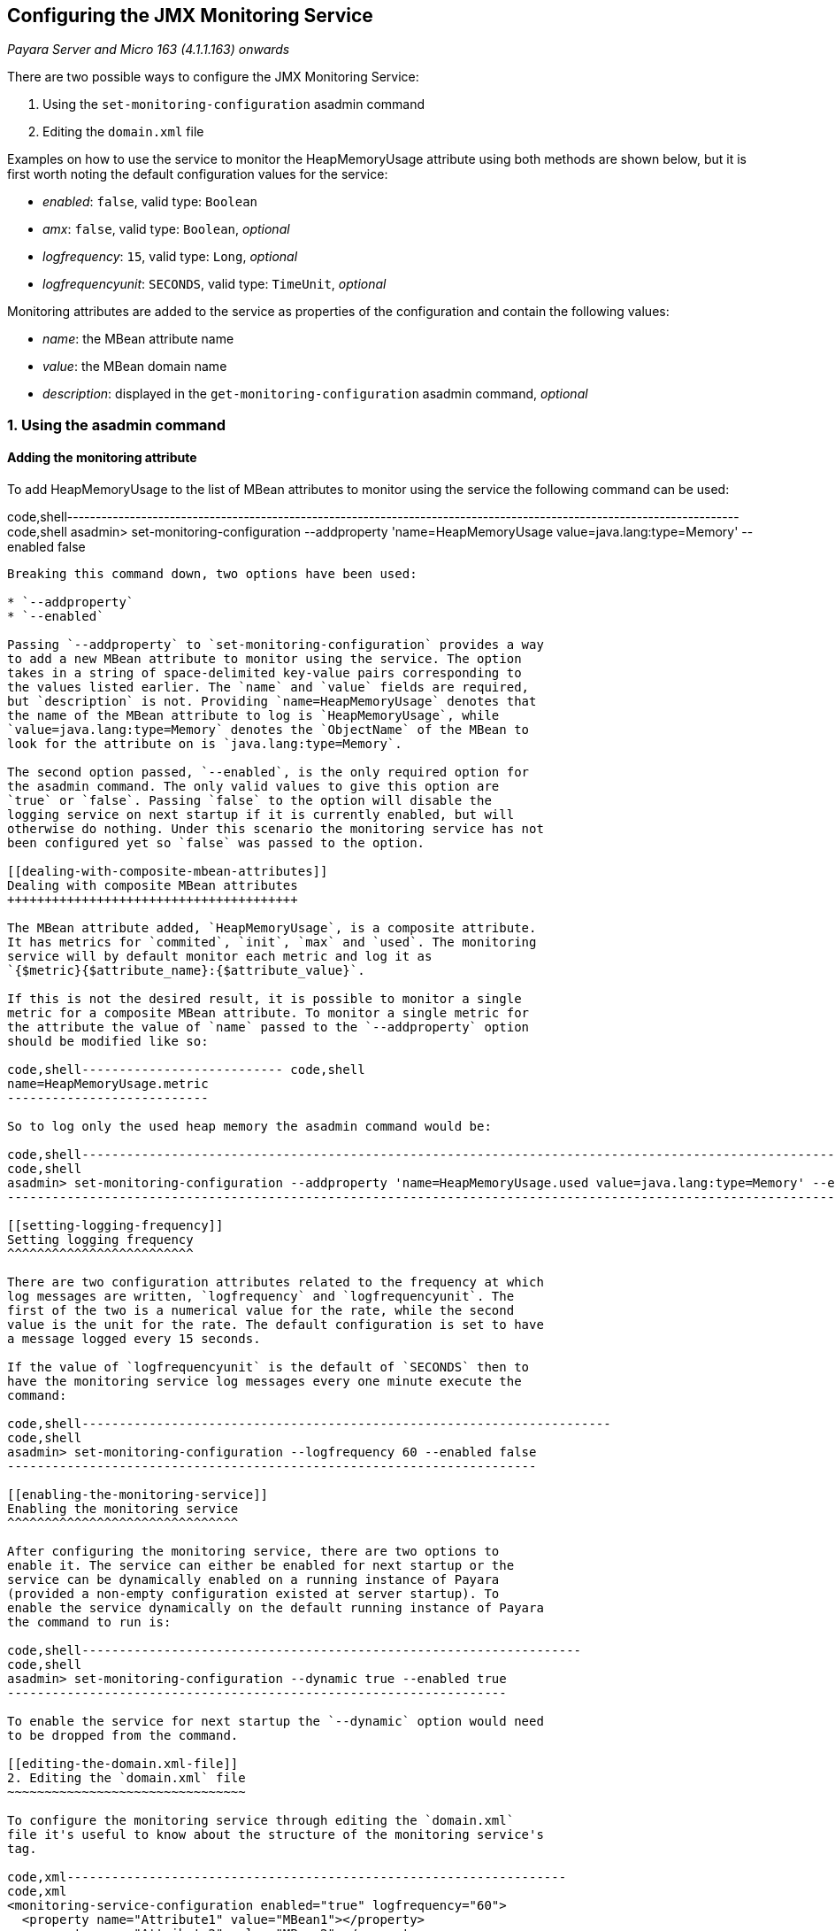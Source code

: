 [[configuring-the-jmx-monitoring-service]]
Configuring the JMX Monitoring Service
--------------------------------------

_Payara Server and Micro 163 (4.1.1.163) onwards_

There are two possible ways to configure the JMX Monitoring Service:

1.  Using the `set-monitoring-configuration` asadmin command
2.  Editing the `domain.xml` file

Examples on how to use the service to monitor the HeapMemoryUsage
attribute using both methods are shown below, but it is first worth
noting the default configuration values for the service:

* _enabled_: `false`, valid type: `Boolean`
* _amx_: `false`, valid type: `Boolean`, _optional_
* _logfrequency_: `15`, valid type: `Long`, _optional_
* _logfrequencyunit_: `SECONDS`, valid type: `TimeUnit`, _optional_

Monitoring attributes are added to the service as properties of the
configuration and contain the following values:

* _name_: the MBean attribute name
* _value_: the MBean domain name
* _description_: displayed in the `get-monitoring-configuration` asadmin
command, _optional_

[[using-the-asadmin-command]]
1. Using the asadmin command
~~~~~~~~~~~~~~~~~~~~~~~~~~~~

[[adding-the-monitoring-attribute]]
Adding the monitoring attribute
^^^^^^^^^^^^^^^^^^^^^^^^^^^^^^^

To add HeapMemoryUsage to the list of MBean attributes to monitor using
the service the following command can be used:

code,shell----------------------------------------------------------------------------------------------------------------------
code,shell
asadmin> set-monitoring-configuration --addproperty 'name=HeapMemoryUsage value=java.lang:type=Memory' --enabled false
----------------------------------------------------------------------------------------------------------------------

Breaking this command down, two options have been used:

* `--addproperty`
* `--enabled`

Passing `--addproperty` to `set-monitoring-configuration` provides a way
to add a new MBean attribute to monitor using the service. The option
takes in a string of space-delimited key-value pairs corresponding to
the values listed earlier. The `name` and `value` fields are required,
but `description` is not. Providing `name=HeapMemoryUsage` denotes that
the name of the MBean attribute to log is `HeapMemoryUsage`, while
`value=java.lang:type=Memory` denotes the `ObjectName` of the MBean to
look for the attribute on is `java.lang:type=Memory`.

The second option passed, `--enabled`, is the only required option for
the asadmin command. The only valid values to give this option are
`true` or `false`. Passing `false` to the option will disable the
logging service on next startup if it is currently enabled, but will
otherwise do nothing. Under this scenario the monitoring service has not
been configured yet so `false` was passed to the option.

[[dealing-with-composite-mbean-attributes]]
Dealing with composite MBean attributes
+++++++++++++++++++++++++++++++++++++++

The MBean attribute added, `HeapMemoryUsage`, is a composite attribute.
It has metrics for `commited`, `init`, `max` and `used`. The monitoring
service will by default monitor each metric and log it as
`{$metric}{$attribute_name}:{$attribute_value}`.

If this is not the desired result, it is possible to monitor a single
metric for a composite MBean attribute. To monitor a single metric for
the attribute the value of `name` passed to the `--addproperty` option
should be modified like so:

code,shell--------------------------- code,shell
name=HeapMemoryUsage.metric
---------------------------

So to log only the used heap memory the asadmin command would be:

code,shell---------------------------------------------------------------------------------------------------------------------------
code,shell
asadmin> set-monitoring-configuration --addproperty 'name=HeapMemoryUsage.used value=java.lang:type=Memory' --enabled false
---------------------------------------------------------------------------------------------------------------------------

[[setting-logging-frequency]]
Setting logging frequency
^^^^^^^^^^^^^^^^^^^^^^^^^

There are two configuration attributes related to the frequency at which
log messages are written, `logfrequency` and `logfrequencyunit`. The
first of the two is a numerical value for the rate, while the second
value is the unit for the rate. The default configuration is set to have
a message logged every 15 seconds.

If the value of `logfrequencyunit` is the default of `SECONDS` then to
have the monitoring service log messages every one minute execute the
command:

code,shell-----------------------------------------------------------------------
code,shell
asadmin> set-monitoring-configuration --logfrequency 60 --enabled false
-----------------------------------------------------------------------

[[enabling-the-monitoring-service]]
Enabling the monitoring service
^^^^^^^^^^^^^^^^^^^^^^^^^^^^^^^

After configuring the monitoring service, there are two options to
enable it. The service can either be enabled for next startup or the
service can be dynamically enabled on a running instance of Payara
(provided a non-empty configuration existed at server startup). To
enable the service dynamically on the default running instance of Payara
the command to run is:

code,shell-------------------------------------------------------------------
code,shell
asadmin> set-monitoring-configuration --dynamic true --enabled true
-------------------------------------------------------------------

To enable the service for next startup the `--dynamic` option would need
to be dropped from the command.

[[editing-the-domain.xml-file]]
2. Editing the `domain.xml` file
~~~~~~~~~~~~~~~~~~~~~~~~~~~~~~~~

To configure the monitoring service through editing the `domain.xml`
file it's useful to know about the structure of the monitoring service's
tag.

code,xml-------------------------------------------------------------------
code,xml
<monitoring-service-configuration enabled="true" logfrequency="60">
  <property name="Attribute1" value="MBean1"></property>
  <property name="Attribute2" value="MBean2"></property>
</monitoring-service-configuration>
-------------------------------------------------------------------

The `<monitoring-service-configuration>` tag houses the configuration
values in its attributes. Omitted values take the respective default
value. If the configuration is edited while the server is running the
service must be restarted for the configuration changes to updates.

If the service has not yet run on the instance then the configuration
tag will not have been created. To manually create it the tag needs to
be added to the `domain.xml` in the relevant config section.

code,xml--------------------------------------- code,xml
<configs>
  <config name="server-config">
    ...
    <monitoring-service-configuration>
    </monitoring-service-configuration>
    ...
  </config>
</configs>
---------------------------------------

[[adding-the-monitoring-attribute-1]]
Adding the monitoring attribute
^^^^^^^^^^^^^^^^^^^^^^^^^^^^^^^

MBean attributes to monitor are added to the configuration section as
`<property>` tags. Each property tag can take values for `name`, `value`
and `description`. To add an MBean attribute to monitor a `<property>`
tag should be added as shown:

code,xml----------------------------------------------------------------------------
code,xml
<monitoring-service-configuration>
  <property name="HeapMemoryUsage" value="java.lang:type=Memory"></property>
</monitoring-service-configuration>
----------------------------------------------------------------------------

Here all of the necessary attributes have been given to the tag, `name`
and `value`. The value given to `name` should be the name of the MBean
attribute to monitor, while the value given to `value` should be the
`ObjectName` of the MBean to look for the MBean attribute on. Here the
MBean attribute added is `HeapMemoryUsage` which resides in the MBean
with the `ObjectName` of `java.lang:type=Memory`.

[[dealing-with-composite-mbean-attributes-1]]
Dealing with composite MBean attributes
+++++++++++++++++++++++++++++++++++++++

The MBean attribute added, `HeapMemoryUsage`, is a composite attribute.
It has metrics for `commited`, `init`, `max` and `used`. The monitoring
service will by default monitor each metric and log it as
`{$metric}{$attribute_name}:{$attribute_value}`.

If this is not the desired result, it is possible to monitor a single
metric for a composite MBean attribute. To monitor a single metric for
the attribute the attribute of `name` for the property should be changed
to:

code,xml----------------------------- code,xml
name="HeapMemoryUsage.metric"
-----------------------------

So to log only the used heap memory the configuration would looked like
this:

code,xml---------------------------------------------------------------------------------
code,xml
<monitoring-service-configuration>
  <property name="HeapMemoryUsage.used" value="java.lang:type=Memory"></property>
</monitoring-service-configuration>
---------------------------------------------------------------------------------

[[setting-logging-frequency-1]]
Setting logging frequency
^^^^^^^^^^^^^^^^^^^^^^^^^

There are two configuration attributes related to the frequency at which
log messages are written, `logfrequency` and `logfrequencyunit`. The
first of the two is a numerical value for the rate, while the second
value is the unit for the rate. The default configuration is set to have
a message logged every 15 seconds.

To have the monitoring service log messages every one minute change the
tag as shown:

code,xml----------------------------------------------------------------------------
code,xml
<monitoring-service-configuration logfrequency="60">
  <property name="HeapMemoryUsage" value="java.lang:type=Memory"></property>
</monitoring-service-configuration>
----------------------------------------------------------------------------

[[enabling-the-monitoring-service-1]]
Enabling the monitoring service
^^^^^^^^^^^^^^^^^^^^^^^^^^^^^^^

Now that the service is configured, it can be enabled simply by adding
`enabled="true"` to the tag.

code,xml----------------------------------------------------------------------------
code,xml
<monitoring-service-configuration enabled="true" logfrequency="60">
  <property name="HeapMemoryUsage" value="java.lang:type=Memory"></property>
</monitoring-service-configuration>
----------------------------------------------------------------------------

Saving the `domain.xml` will result in the monitoring service enabled on
next startup to log heap memory usage every minute. To activate on a
running instance of Payara the asadmin command should be used to enable
the service, with the `--dynamic` option as shown above.
